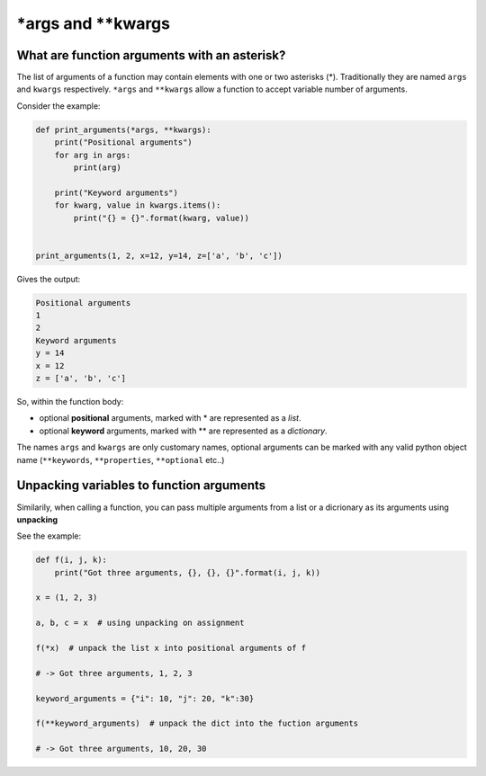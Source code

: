 .. _args_kwargs:

\*args and \*\*kwargs
==========================

What are function arguments with an asterisk?
----------------------------------------------

The list of arguments of a function may contain elements with one or two asterisks (\*). Traditionally they are named ``args`` and ``kwargs`` respectively.
``*args`` and ``**kwargs`` allow a function to accept variable number of arguments.

Consider the example:

.. code-block:: python

    def print_arguments(*args, **kwargs):
        print("Positional arguments")
        for arg in args:
            print(arg)

        print("Keyword arguments")
        for kwarg, value in kwargs.items():
            print("{} = {}".format(kwarg, value))


    print_arguments(1, 2, x=12, y=14, z=['a', 'b', 'c'])

Gives the output:

.. code-block:: none

    Positional arguments
    1
    2
    Keyword arguments
    y = 14
    x = 12
    z = ['a', 'b', 'c']

So, within the function body:

- optional **positional** arguments, marked with \* are represented as a *list*.
- optional **keyword** arguments, marked with \*\* are represented as a *dictionary*.


The names ``args`` and ``kwargs`` are only customary names, optional arguments can be marked with any valid python object name
(``**keywords``, ``**properties``, ``**optional`` etc..)


Unpacking variables to function arguments
-------------------------------------------------

Similarily, when calling a function, you can pass multiple arguments from a list or a dicrionary as its arguments using **unpacking**

See the example:

.. code-block:: python

    def f(i, j, k):
        print("Got three arguments, {}, {}, {}".format(i, j, k))

    x = (1, 2, 3)

    a, b, c = x  # using unpacking on assignment

    f(*x)  # unpack the list x into positional arguments of f

    # -> Got three arguments, 1, 2, 3

    keyword_arguments = {"i": 10, "j": 20, "k":30}

    f(**keyword_arguments)  # unpack the dict into the fuction arguments

    # -> Got three arguments, 10, 20, 30

